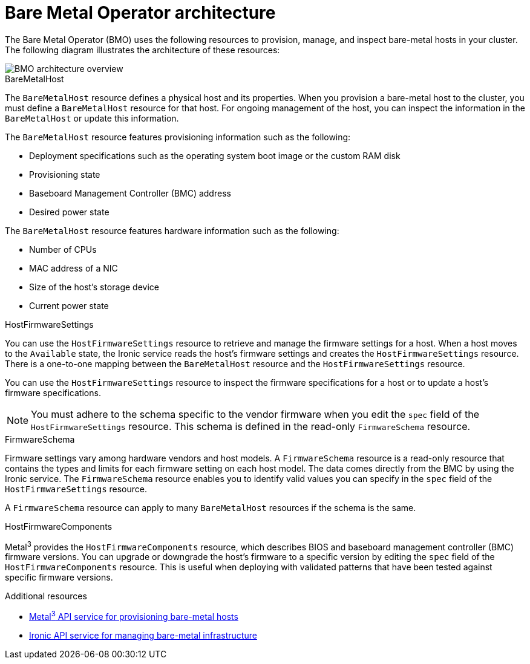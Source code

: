 // This is included in the following assemblies:
//
// post_installation_configuration/bare-metal-configuration.adoc
:_mod-docs-content-type: CONCEPT
[id="bmo-bare-metal-operator-architecture_{context}"]
= Bare Metal Operator architecture

The Bare Metal Operator (BMO) uses the following resources to provision, manage, and inspect bare-metal hosts in your cluster. The following diagram illustrates the architecture of these resources:

image::715_OpenShift_Bare_Metal_Operator_updates_0624.png[BMO architecture overview]

.BareMetalHost

The `BareMetalHost` resource defines a physical host and its properties. When you provision a bare-metal host to the cluster, you must define a `BareMetalHost` resource for that host. For ongoing management of the host, you can inspect the information in the `BareMetalHost` or update this information.

The `BareMetalHost` resource features provisioning information such as the following:

* Deployment specifications such as the operating system boot image or the custom RAM disk
* Provisioning state
* Baseboard Management Controller (BMC) address
* Desired power state

The `BareMetalHost` resource features hardware information such as the following:

* Number of CPUs
* MAC address of a NIC
* Size of the host's storage device
* Current power state

.HostFirmwareSettings
You can use the `HostFirmwareSettings` resource to retrieve and manage the firmware settings for a host. When a host moves to the `Available` state, the Ironic service reads the host's firmware settings and creates the `HostFirmwareSettings` resource. There is a one-to-one mapping between the `BareMetalHost` resource and the `HostFirmwareSettings` resource.

You can use the `HostFirmwareSettings` resource to inspect the firmware specifications for a host or to update a host's firmware specifications.

[NOTE]
====
You must adhere to the schema specific to the vendor firmware when you edit the `spec` field of the `HostFirmwareSettings` resource. This schema is defined in the read-only `FirmwareSchema` resource.
====

.FirmwareSchema
Firmware settings vary among hardware vendors and host models. A `FirmwareSchema` resource is a read-only resource that contains the types and limits for each firmware setting on each host model. The data comes directly from the BMC by using the Ironic service. The `FirmwareSchema` resource enables you to identify valid values you can specify in the `spec` field of the `HostFirmwareSettings` resource.

A `FirmwareSchema` resource can apply to many `BareMetalHost` resources if the schema is the same.

.HostFirmwareComponents

Metal^3^ provides the `HostFirmwareComponents` resource, which describes BIOS and baseboard management controller (BMC) firmware versions. You can upgrade or downgrade the host's firmware to a specific version by editing the `spec` field of the `HostFirmwareComponents` resource. This is useful when deploying with validated patterns that have been tested against specific firmware versions.

[role="_additional-resources"]
.Additional resources
* link:https://metal3.io/[Metal^3^ API service for provisioning bare-metal hosts]
* link:https://ironicbaremetal.org/[Ironic API service for managing bare-metal infrastructure]

